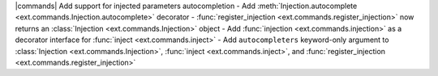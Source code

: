 |commands| Add support for injected parameters autocompletion
- Add :meth:`Injection.autocomplete <ext.commands.Injection.autocomplete>` decorator
- :func:`register_injection <ext.commands.register_injection>` now returns an :class:`Injection <ext.commands.Injection>` object
- Add :func:`injection <ext.commands.injection>` as a decorator interface for :func:`inject <ext.commands.inject>`
- Add ``autocompleters`` keyword-only argument to :class:`Injection <ext.commands.Injection>`, :func:`inject <ext.commands.inject>`, and :func:`register_injection <ext.commands.register_injection>`
